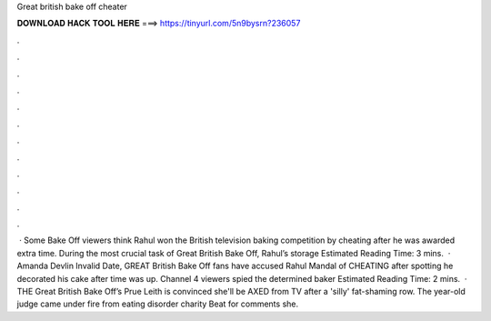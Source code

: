 Great british bake off cheater

𝐃𝐎𝐖𝐍𝐋𝐎𝐀𝐃 𝐇𝐀𝐂𝐊 𝐓𝐎𝐎𝐋 𝐇𝐄𝐑𝐄 ===> https://tinyurl.com/5n9bysrn?236057

.

.

.

.

.

.

.

.

.

.

.

.

 · Some Bake Off viewers think Rahul won the British television baking competition by cheating after he was awarded extra time. During the most crucial task of Great British Bake Off, Rahul’s storage Estimated Reading Time: 3 mins.  · Amanda Devlin Invalid Date, GREAT British Bake Off fans have accused Rahul Mandal of CHEATING after spotting he decorated his cake after time was up. Channel 4 viewers spied the determined baker Estimated Reading Time: 2 mins.  · THE Great British Bake Off’s Prue Leith is convinced she'll be AXED from TV after a 'silly' fat-shaming row. The year-old judge came under fire from eating disorder charity Beat for comments she.